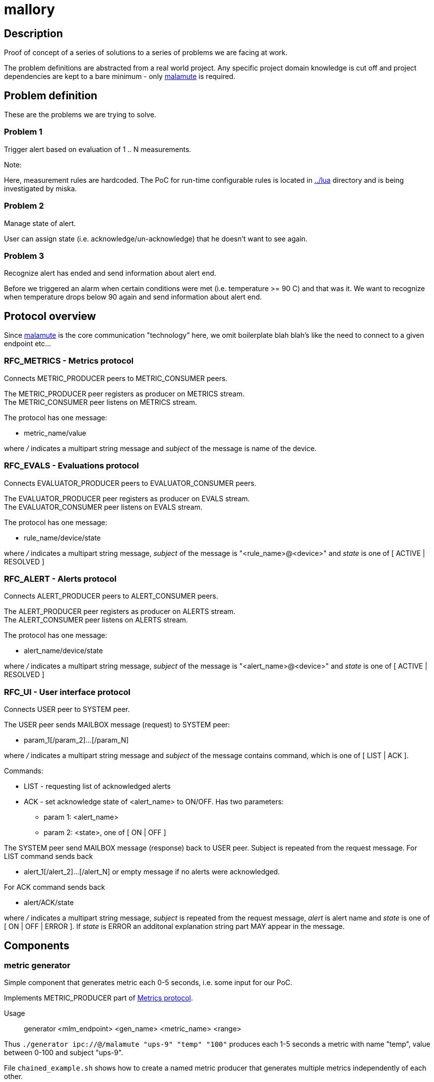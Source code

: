 mallory
=======

== Description
Proof of concept of a series of solutions to a series of problems we are facing at work. 

The problem definitions are abstracted from a real world project. Any specific
project domain knowledge is cut off and project dependencies are kept to a bare
minimum - only https://github.com/zeromq/malamute/[malamute] is required.

== Problem definition
These are the problems we are trying to solve. 

=== Problem 1
Trigger alert based on evaluation of 1 .. N measurements.

.Note:
Here, measurement rules are hardcoded. The PoC for run-time configurable rules
is located in https://github.com/eaton-bob/mallory/tree/master/lua[../lua]
directory and is being investigated by miska.

=== Problem 2
Manage state of alert.

User can assign state (i.e. acknowledge/un-acknowledge) that he doesn't want to
see again.

=== Problem 3
Recognize alert has ended and send information about alert end.

Before we triggered an alarm when certain conditions were met (i.e. temperature
>= 90 C) and that was it. We want to recognize when temperature drops below 90
again and send information about alert end.

== Protocol overview
Since https://github.com/zeromq/malamute/[malamute] is the core communication
"technology" here, we omit boilerplate blah blah's like the need to connect to
a given endpoint etc... 

[[RFC_METRICS]]
=== RFC_METRICS - Metrics protocol
Connects METRIC_PRODUCER peers to METRIC_CONSUMER peers.

The METRIC_PRODUCER peer registers as producer on METRICS stream. +
The METRIC_CONSUMER peer listens on METRICS stream.

The protocol has one message:

* metric_name/value 

where '/' indicates a multipart string message and 'subject' of the message is
name of the device.

[[RFC_EVALS]]
=== RFC_EVALS - Evaluations protocol
Connects EVALUATOR_PRODUCER peers to EVALUATOR_CONSUMER peers.

The EVALUATOR_PRODUCER peer registers as producer on EVALS stream. +
The EVALUATOR_CONSUMER peer listens on EVALS stream.

The protocol has one message:

* rule_name/device/state

where '/' indicates a multipart string message, 'subject' of the message is
"<rule_name>@<device>" and 'state' is one of [ ACTIVE | RESOLVED ]

[[RFC_ALERT]]
=== RFC_ALERT - Alerts protocol
Connects ALERT_PRODUCER peers to ALERT_CONSUMER peers.

The ALERT_PRODUCER peer registers as producer on ALERTS stream. +
The ALERT_CONSUMER peer listens on ALERTS stream.

The protocol has one message:

* alert_name/device/state

where '/' indicates a multipart string message, 'subject' of the message is
"<alert_name>@<device>" and 'state' is one of [ ACTIVE | RESOLVED ]

[[RFC_UI]]
=== RFC_UI - User interface protocol
Connects USER peer to SYSTEM peer.

The USER peer sends MAILBOX message (request) to SYSTEM peer:

* param_1[/param_2]...[/param_N] 

where '/' indicates a multipart string message and 'subject' of the message contains command,
which is one of [ LIST | ACK ].

Commands:

* LIST - requesting list of acknowledged alerts
* ACK - set acknowledge state of <alert_name> to ON/OFF. Has two parameters:
** param 1: <alert_name>
** param 2: <state>, one of [ ON | OFF ]

The SYSTEM peer send MAILBOX message (response) back to USER peer. Subject is repeated from the request message.
For LIST command sends back 

* alert_1[/alert_2]...[/alert_N] or empty message if no alerts were acknowledged.

For ACK command sends back

* alert/ACK/state

where '/' indicates a multipart string message, 'subject' is repeated from the
request message, 'alert' is alert name and 'state' is one of [ ON | OFF | ERROR ].
If 'state' is ERROR an additonal explanation string part MAY appear in the message.

 
== Components

=== metric generator
Simple component that generates metric each 0-5 seconds, i.e. some input for our PoC.

Implements METRIC_PRODUCER part of <<RFC_METRICS, Metrics protocol>>.

Usage:: generator <mlm_endpoint> <gen_name> <metric_name> <range>

Thus `./generator ipc://@/malamute "ups-9" "temp" "100"` produces each 1-5
seconds a metric with name "temp", value between 0-100 and subject "ups-9".

File `chained_example.sh` shows how to create a named metric producer that
generates multiple metrics independently of each other. 

=== evaluator
Listens to metrics and based on hardcoded rules publishes an evaluation:

* metric "temp" excceds 70 produces ONFIRE/device/ACTIVE 
* metric "hum" exceeds 50 produces CORROSION/device/ACTIVE

For published evaluations keeps track if metric no longer satisfies the
hardcoded rule, in which case produces ONFIRE/device/RESOLVED,
CORROSION/device/RESOLVED

Implements:

* METRIC_CONSUMER part of <<RFC_METRICS, Metrics protocol>>
* EVALUATORS_PRODUCER part of <<RFC_EVALS, Evaluatios protocol>>

Usage:: rules <mlm_endpoint>

=== alert producer
Listens to evaluations and based on USER preferences triggers alerts.
Keeps and maintains state of alerts:

* Acknowledged / not acknowledged - Acknowledged alerts are not published on ALERTS stream

Implements:

* EVALUATORS_CONSUMER part of <<RFC_EVALS, Evaluatios protocol>>
* ALERT_PRODUCER part of <<RFC_ALERTS, Alerts protocol>>
* SYSTEM part of <<RFC_UI, User interface protocol>> 


Usage:: alert <mlm_endpoint>


=== alert consumer
Represents an abstraction of final alert consumers like SMS
gateway, SMTP server, XMPP server and possibly many others.  The main purpose
of this component is to receive alert and simulate some sending operation.

Implements ALERT_CONSUMER part of <<RFC_ALERTS, Alerts protocol>>

Usage:: consumer <mlm_endpoint> <function>

Thus `./consumer ipc://@/malamute "SMS"` simulates and SMS gateway

=== user interface
Implements:

* USER part of <<RFC_UI, User interface protocol>>


Usage:: user <mlm_endpoint> [LIST | ACK <alert> [ON | OFF]]

Thus

* `user ipc://@/malamute LIST` will list acknowledged alerts
* `user ipc://@/malamute ACK ONFIRE ON` will acknowledge ONFIRE alert and the alert consumer component will no longer send ONFIRE alerts.

